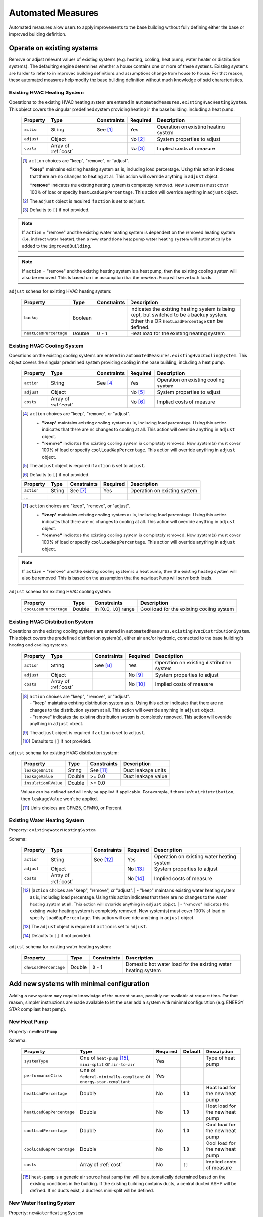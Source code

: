 .. _automated_measures:

Automated Measures
==================

Automated measures allow users to apply improvements to the base building without fully defining either the base or improved building definition.

Operate on existing systems
---------------------------

Remove or adjust relevant values of existing systems (e.g. heating, cooling, heat pump, water heater or
distribution systems). The defaulting engine determines whether a house contains one or more of these systems. Existing
systems are harder to refer to in improved building definitions and assumptions change from house to house. For that
reason, these automated measures help modify the base building definition without much knowledge of said
characteristics.

.. _existing_hvac_heating_system:

Existing HVAC Heating System
****************************

Operations to the existing HVAC heating system are entered in ``automatedMeasures.existingHvacHeatingSystem``. This object covers the singular predefined system providing heating in the base building, including a heat pump.

  ==========  ====================  ===========  ========  ============================
  Property    Type                  Constraints  Required  Description
  ==========  ====================  ===========  ========  ============================
  ``action``  String                See [#]_     Yes       Operation on existing heating system
  ``adjust``  Object                             No [#]_   System properties to adjust
  ``costs``   Array of :ref:`cost`               No [#]_   Implied costs of measure
  ==========  ====================  ===========  ========  ============================

  .. [#] ``action`` choices are "keep", "remove", or "adjust".

     **"keep"** maintains existing heating system as is, including load percentage. Using this action indicates that there are no changes to heating at all. This action will override anything in ``adjust`` object.

     **"remove"** indicates the existing heating system is completely removed. New system(s) must cover 100% of load or specify ``heatLoadGapPercentage``. This action will override anything in ``adjust`` object.

  .. [#] The ``adjust`` object is required if ``action`` is set to ``adjust``.
  .. [#] Defaults to ``[]`` if not provided.

.. note::

  If ``action`` = "remove" and the existing water heating system is dependent on the removed heating system (i.e. indirect water heater), 
  then a new standalone heat pump water heating system will automatically be added to the ``improvedBuilding``. 
  
.. note::

  If ``action`` = "remove" and the existing heating system is a heat pump, then the existing cooling system will also be removed. 
  This is based on the assumption that the ``newHeatPump`` will serve both loads. 

``adjust`` schema for existing HVAC heating system:

  ======================  =======  ===========  ==============================================
  Property                Type     Constraints  Description
  ======================  =======  ===========  ==============================================
  ``backup``              Boolean               Indicates the existing heating system is being kept, but switched to be a backup system. Either this OR ``heatLoadPercentage`` can be defined.
  ``heatLoadPercentage``  Double   0 - 1        Heat load for the existing heating system.
  ======================  =======  ===========  ==============================================

.. _existing_hvac_cooling_system:

Existing HVAC Cooling System
****************************

Operations on the existing cooling systems are entered in ``automatedMeasures.existingHvacCoolingSystem``. This object covers the singular predefined system providing cooling in the base building, including a heat pump.

  ==========  ====================  ===========  ========  ============================
  Property    Type                  Constraints  Required  Description
  ==========  ====================  ===========  ========  ============================
  ``action``  String                See [#]_     Yes       Operation on existing cooling system
  ``adjust``  Object                             No [#]_   System properties to adjust
  ``costs``   Array of :ref:`cost`               No [#]_   Implied costs of measure
  ==========  ====================  ===========  ========  ============================

  .. [#] ``action`` choices are "keep", "remove", or "adjust".

     - **"keep"** maintains existing cooling system as is, including load percentage. Using this action indicates that there are no changes to cooling at all. This action will override anything in ``adjust`` object.
     - **"remove"** indicates the existing cooling system is completely removed. New system(s) must cover 100% of load or specify ``coolLoadGapPercentage``. This action will override anything in ``adjust`` object.

  .. [#] The ``adjust`` object is required if ``action`` is set to ``adjust``.
  .. [#] Defaults to ``[]`` if not provided.

  ==========  ====================  ===========  ========  ============================
  Property    Type                  Constraints  Required  Description
  ==========  ====================  ===========  ========  ============================
  ``action``  String                See [#]_     Yes       Operation on existing system
  ...
  ==========  ====================  ===========  ========  ============================

  .. [#] ``action`` choices are "keep", "remove", or "adjust".

     - **"keep"** maintains existing cooling system as is, including load percentage. Using this action indicates that there are no changes to cooling at all. This action will override anything in ``adjust`` object.
     - **"remove"** indicates the existing cooling system is completely removed. New system(s) must cover 100% of load or specify ``coolLoadGapPercentage``. This action will override anything in ``adjust`` object.

.. note::

  If ``action`` = "remove" and the existing cooling system is a heat pump, then the existing heating system will also be removed. This is based on the assumption that the ``newHeatPump`` will serve both loads. 

``adjust`` schema for existing HVAC cooling system:

  ======================  =======  ===================  =========================================
  Property                Type     Constraints          Description
  ======================  =======  ===================  =========================================
  ``coolLoadPercentage``  Double   In [0.0, 1.0] range  Cool load for the existing cooling system
  ======================  =======  ===================  =========================================

.. _existing_hvac_distribution_system:

Existing HVAC Distribution System
*********************************

Operations on the existing cooling systems are entered in ``automatedMeasures.existingHvacDistributionSystem``. This object covers the predefined distribution system(s), either air and/or hydronic,
connected to the base building's heating and cooling systems.

  ==========  ====================  ===========  ========  ============================
  Property    Type                  Constraints  Required  Description
  ==========  ====================  ===========  ========  ============================
  ``action``  String                See [#]_     Yes       Operation on existing distribution system
  ``adjust``  Object                             No [#]_   System properties to adjust
  ``costs``   Array of :ref:`cost`               No [#]_   Implied costs of measure
  ==========  ====================  ===========  ========  ============================

  .. [#] | ``action`` choices are "keep", "remove", or "adjust".
         | - "keep" maintains existing distribution system as is. Using this action indicates that there are no changes to the distribution system at all. This action will override anything in ``adjust`` object.
         | - "remove" indicates the existing distribution system is completely removed. This action will override anything in ``adjust`` object.
  .. [#] The ``adjust`` object is required if ``action`` is set to ``adjust``.
  .. [#] Defaults to ``[]`` if not provided.

``adjust`` schema for existing HVAC distribution system:

  ====================  =======  ===========  ==============================================
  Property              Type     Constraints  Description
  ====================  =======  ===========  ==============================================
  ``leakageUnits``      String   See [#]_     Duct leakage units
  ``leakageValue``      Double   >= 0.0       Duct leakage value
  ``insulationRValue``  Double   >= 0.0
  ====================  =======  ===========  ==============================================

  Values can be defined and will only be applied if applicable. For example, if there isn't ``airDistribution``, then ``leakageValue`` won't be applied.
  
  .. [#] Units choices are CFM25, CFM50, or Percent.

.. _existing_water_heating_system:

Existing Water Heating System
*****************************

Property: ``existingWaterHeatingSystem``

Schema:

  ==========  ====================  ===========  ========  ============================
  Property    Type                  Constraints  Required  Description
  ==========  ====================  ===========  ========  ============================
  ``action``  String                See [#]_     Yes       Operation on existing water heating system
  ``adjust``  Object                             No [#]_   System properties to adjust
  ``costs``   Array of :ref:`cost`               No [#]_   Implied costs of measure
  ==========  ====================  ===========  ========  ============================

  .. [#] |``action`` choices are "keep", "remove", or "adjust".
         | - "keep" maintains existing water heating system as is, including load percentage. Using this action indicates that there are no changes to the water heating system at all. This action will override anything in ``adjust`` object.
         | - "remove" indicates the existing water heating system is completely removed. New system(s) must cover 100% of load or specify ``loadGapPercentage``. This action will override anything in ``adjust`` object.
  .. [#] The ``adjust`` object is required if ``action`` is set to ``adjust``.
  .. [#] Defaults to ``[]`` if not provided.

``adjust`` schema for existing water heating system:

  =====================  =======  ===========  ==============================================
  Property               Type     Constraints  Description
  =====================  =======  ===========  ==============================================
  ``dhwLoadPercentage``  Double   0 - 1        Domestic hot water load for the existing water heating system
  =====================  =======  ===========  ==============================================

Add new systems with minimal configuration
------------------------------------------

Adding a new system may require knowledge of the current house, possibly not available at request time. For that reason,
simpler instructions are made available to let the user add a system with minimal configuration (e.g. ENERGY STAR
compliant heat pump).

.. _new_heat_pump:

New Heat Pump
*************

Property: ``newHeatPump``

Schema:

  =========================  ===================================================================  ========  =======  ===================================
  Property                   Type                                                                 Required  Default  Description
  =========================  ===================================================================  ========  =======  ===================================
  ``systemType``             One of ``heat-pump`` [#]_, ``mini-split`` or ``air-to-air``          Yes                Type of heat pump
  ``performanceClass``       One of ``federal-minimally-compliant`` or ``energy-star-compliant``  Yes
  ``heatLoadPercentage``     Double                                                               No        1.0      Heat load for the new heat pump
  ``heatLoadGapPercentage``  Double                                                               No        1.0      Heat load for the new heat pump
  ``coolLoadPercentage``     Double                                                               No        1.0      Cool load for the new heat pump
  ``coolLoadGapPercentage``  Double                                                               No        1.0      Cool load for the new heat pump
  ``costs``                  Array of :ref:`cost`                                                 No        ``[]``   Implied costs of measure
  =========================  ===================================================================  ========  =======  ===================================

  .. [#] ``heat-pump`` is a generic air source heat pump that will be automatically determined based on the existing conditions in the building. If the existing building contains ducts, a central ducted ASHP will be defined. If no ducts exist, a ductless mini-split will be defined.

.. _new_water_heating_system:

New Water Heating System
************************

Property: ``newWaterHeatingSystem``

Schema:

  =====================  ====================  ===========  ========  =======  ===================================
  Property               Type                  Constraints  Required  Default  Description
  =====================  ====================  ===========  ========  =======  ===================================
  ``systemType``         String                See [#]_     Yes                Type of water heating system. fuelType assumed as base heating fuel for "storage water heater" and "instantaneous water heater". 
  ``efficiencyClass``    String                See [#]_     Yes
  ``dhwLoadPercentage``  Double                0 - 1 [#]_   No        1.0      DHW load for the new water heating system
  ``costs``              Array of :ref:`cost`               No        ``[]``   Implied costs of measure
  =====================  ====================  ===========  ========  =======  ===================================
  
  .. [#] systemType choices are "storage water heater", "instantaneous water heater", and "heat pump water heater"
  .. [#] efficiencyClass choices are "standard" or "premium"


Assumptions for ``efficiencyClass``:
  ==========================  ===========  ========  =======
  Type                        Fuel         Standard  Premium
  ==========================  ===========  ========  =======
  heat pump water heater      electricity  N/A       3.5
  storage water heater        electricity  0.92      0.95
  storage water heater        natural gas  0.59      0.67
  storage water heater        fuel oil     0.62      0.68
  storage water heater        propane      0.59      0.67
  storage water heater        other        0.59      N/A
  instantaneous water heater  electricity  0.99      N/A
  instantaneous water heater  natural gas  0.82      N/A
  instantaneous water heater  fuel oil     N/A       N/A
  instantaneous water heater  propane      0.82      N/A
  instantaneous water heater  other        N/A       N/A
  ==========================  ===========  ========  =======

Adjust global aspects of the building
-------------------------------------

Use these special measures to adjust global aspect of the building. At the moment, the supported measures modify the
thermostat, attic insulation and air sealing.

.. _adjust_air_sealing:

Air Sealing
***********

Property: ``airSealing``

Schema:

  ==========  ===================================================  ========  ===========================
  Property    Type                                                 Required  Description
  ==========  ===================================================  ========  ===========================
  ``adjust``  Object                                               Yes       Aspect properties to adjust
  ``costs``   Array of :ref:`cost`                                 No [#]_   Implied costs of measure
  ==========  ===================================================  ========  ===========================

  .. [#] Defaults to ``[]`` if not provided.

``adjust`` schema for air sealing:

  ===================  ======  ===========  =======  =======================================
  Property             Type    Constraints  Default  Description
  ===================  ======  ===========  =======  =======================================
  ``rateUnit``         String  See [#]_     ACH      Units of air leakage rate.
  ``rate``             Double  > 0.0        7.0      Value of air leakage rate.
  ``housePressurePa``  Double  > 0.0        50.0     House pressure in Pa with respect to outside.
  ===================  ======  ===========  =======  =======================================
  
  .. [#] rateUnit choices are ACH or CFM.

.. _adjust_attic_insulation:

Attic Insulation
****************

Property: ``atticInsulation``

Schema:

  ==========  ===================================================  ========  ===========================
  Property    Type                                                 Required  Description
  ==========  ===================================================  ========  ===========================
  ``adjust``  Object                                               Yes       Aspect properties to adjust
  ``costs``   Array of :ref:`cost`                                 No [#]_   Implied costs of measure
  ==========  ===================================================  ========  ===========================

  .. [#] Defaults to ``[]`` if not provided.

``adjust`` schema for attic insulation:

  ================================  ======  ============  ===========  =======  =======================================
  Property                          Type    Units         Constraints  Default  Description
  ================================  ======  ============  ===========  =======  =======================================
  ``floorAssemblyEffectiveRValue``  Double  F-ft2-hr/Btu  > 0.0        50.6     Effective R-value of attic floor assembly. If undefined, system default is applied
  ================================  ======  ============  ===========  =======  =======================================

.. _adjust_thermostat:

Thermostat
**********

Property: ``thermostat``

Schema:

  ==========  ===================================================  ========  ===========================
  Property    Type                                                 Required  Description
  ==========  ===================================================  ========  ===========================
  ``adjust``  Object                                               Yes       Aspect properties to adjust
  ``costs``   Array of :ref:`cost`                                 No [#]_   Implied costs of measure
  ==========  ===================================================  ========  ===========================

  .. [#] Defaults to ``[]`` if not provided.

``adjust`` schema for thermostat:

  =================  ======  ==============================================
  Property           Type    Description
  =================  ======  ==============================================
  ``heatingSeason``  Object  Thermostat settings for heating season
  ``coolingSeason``  Object  Thermostat settings for cooling season
  =================  ======  ==============================================

``heatingSeason`` and ``coolingSeason`` objects share the following schema:

  ===========================  =======  ===========  ========================  ===========
  Property                     Type     Constraints  Default                   Description
  ===========================  =======  ===========  ========================  ===========
  ``setpoint``                 Integer  > 0          Heating: 67, Cooling: 78  Season setpoint temperature
  ``setback``                  Integer  > 0          Heating: 64, Cooling: 72  Season setback temperature (sometimes called setup temperature)
  ``setbackStartHour``         Integer  0 - 23       Heating: 23, Cooling: 9   Start hour for daily setback period. 
  ``totalWeeklySetbackHours``  Integer  > 0          Heating: 49, Cooling: 42  Hours per week of temperature setback
  ===========================  =======  ===========  ========================  ===========
